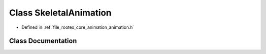 .. _exhale_class_class_skeletal_animation:

Class SkeletalAnimation
=======================

- Defined in :ref:`file_rootex_core_animation_animation.h`


Class Documentation
-------------------


.. doxygenclass:: SkeletalAnimation
   :members:
   :protected-members:
   :undoc-members: